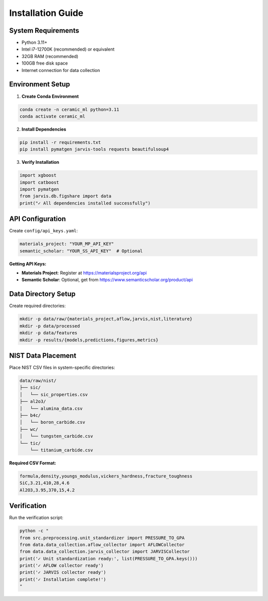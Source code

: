 Installation Guide
==================

System Requirements
-------------------

* Python 3.11+
* Intel i7-12700K (recommended) or equivalent
* 32GB RAM (recommended)
* 100GB free disk space
* Internet connection for data collection

Environment Setup
-----------------

1. **Create Conda Environment**

.. code-block:: bash

   conda create -n ceramic_ml python=3.11
   conda activate ceramic_ml

2. **Install Dependencies**

.. code-block:: bash

   pip install -r requirements.txt
   pip install pymatgen jarvis-tools requests beautifulsoup4

3. **Verify Installation**

.. code-block:: python

   import xgboost
   import catboost
   import pymatgen
   from jarvis.db.figshare import data
   print("✓ All dependencies installed successfully")

API Configuration
-----------------

Create ``config/api_keys.yaml``:

.. code-block:: yaml

   materials_project: "YOUR_MP_API_KEY"
   semantic_scholar: "YOUR_SS_API_KEY"  # Optional

**Getting API Keys:**

* **Materials Project**: Register at https://materialsproject.org/api
* **Semantic Scholar**: Optional, get from https://www.semanticscholar.org/product/api

Data Directory Setup
--------------------

Create required directories:

.. code-block:: bash

   mkdir -p data/raw/{materials_project,aflow,jarvis,nist,literature}
   mkdir -p data/processed
   mkdir -p data/features
   mkdir -p results/{models,predictions,figures,metrics}

NIST Data Placement
-------------------

Place NIST CSV files in system-specific directories:

.. code-block:: bash

   data/raw/nist/
   ├── sic/
   │   └── sic_properties.csv
   ├── al2o3/
   │   └── alumina_data.csv
   ├── b4c/
   │   └── boron_carbide.csv
   ├── wc/
   │   └── tungsten_carbide.csv
   └── tic/
       └── titanium_carbide.csv

**Required CSV Format:**

.. code-block:: csv

   formula,density,youngs_modulus,vickers_hardness,fracture_toughness
   SiC,3.21,410,28,4.6
   Al2O3,3.95,370,15,4.2

Verification
------------

Run the verification script:

.. code-block:: bash

   python -c "
   from src.preprocessing.unit_standardizer import PRESSURE_TO_GPA
   from data.data_collection.aflow_collector import AFLOWCollector
   from data.data_collection.jarvis_collector import JARVISCollector
   print('✓ Unit standardization ready:', list(PRESSURE_TO_GPA.keys()))
   print('✓ AFLOW collector ready')
   print('✓ JARVIS collector ready')
   print('✓ Installation complete!')
   "